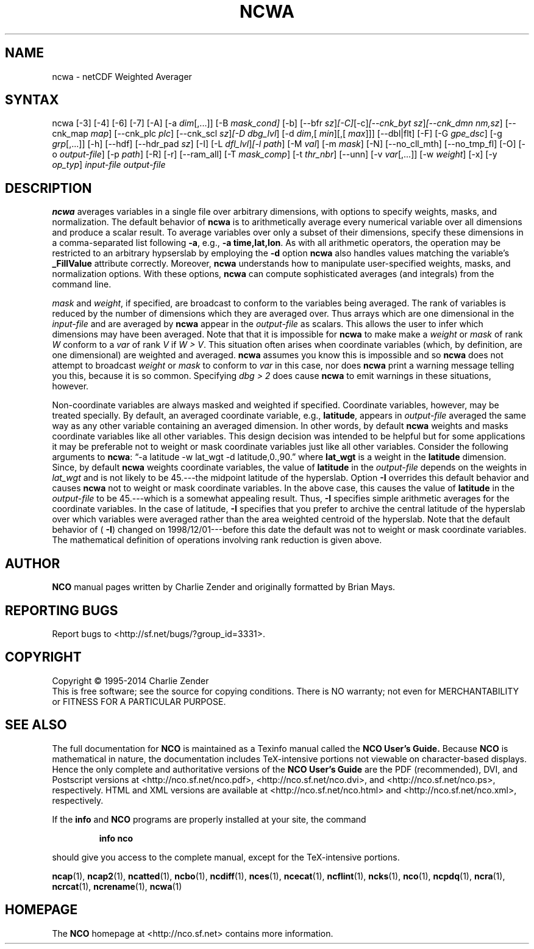 .\" $Header: /data/zender/nco_20150216/nco/man/ncwa.1,v 1.31 2014-05-29 18:00:26 zender Exp $ -*-nroff-*-
.\" Purpose: ROFF man page for ncwa
.\" Usage:
.\" nroff -man ~/nco/man/ncwa.1 | less
.TH NCWA 1
.SH NAME
ncwa \- netCDF Weighted Averager
.SH SYNTAX
ncwa [\-3] [\-4] [\-6] [\-7] [\-A] [\-a 
.IR dim [,...]]
[\-B 
.IR mask_cond] 
[\-b] [\-\-bfr
.IR sz ] [\-C] [\-c] [\-\-cnk_byt
.IR sz ] [\-\-cnk_dmn 
.IR nm,sz ]
[\-\-cnk_map 
.IR map ]
[\-\-cnk_plc 
.IR plc ]
[\-\-cnk_scl 
.IR sz ] [\-D
.IR dbg_lvl ]
[\-d 
.IR dim ,[
.IR min ][,[
.IR max ]]]
[\-\-dbl|flt] [\-F] [\-G
.IR gpe_dsc ]
[\-g  
.IR grp [,...]]
[\-h] [\-\-hdf] [\-\-hdr_pad
.IR sz ]
[\-I] [\-L 
.IR dfl_lvl ] [\-l 
.IR path ]
[\-M 
.IR val ]
[\-m 
.IR mask ]
[\-N] [\-\-no_cll_mth] [\-\-no_tmp_fl] [\-O] [\-o 
.IR output-file ]
[\-p 
.IR path ]
[\-R] [\-r] [\-\-ram_all] [\-T
.IR mask_comp ]
[\-t
.IR thr_nbr ]
[\--unn] [\-v 
.IR var [,...]]
[\-w 
.IR weight ]
[\-x] [\-y 
.IR op_typ ]
.I input-file
.I output-file
.SH DESCRIPTION
.PP
.B ncwa
averages variables in a single file over arbitrary
dimensions, with options to specify weights, masks, and normalization.   
The default behavior of 
.B ncwa
is to arithmetically average every
numerical variable over all dimensions and produce a scalar result.
To average variables over only a subset of their dimensions, specify
these dimensions in a comma-separated list following 
.BR \-a ,
e.g.,
.BR "\-a time,lat,lon" .
As with all arithmetic operators, the operation may be restricted to
an arbitrary hypserslab by employing the 
.B \-d
option
.B ncwa
also handles values matching the variable's
.B _FillValue
attribute correctly. 
Moreover, 
.B ncwa
understands how to manipulate user-specified
weights, masks, and normalization options.
With these options, 
.B ncwa
can compute sophisticated averages (and
integrals) from the command line. 
.PP
.I mask
and 
.IR weight ,
if specified, are broadcast to conform to
the variables being averaged. 
The rank of variables is reduced by the number of dimensions which they
are averaged over.  
Thus arrays which are one dimensional in the 
.I input-file
and are
averaged by 
.B ncwa
appear in the 
.I output-file
as scalars.
This allows the user to infer which dimensions may have been averaged.
Note that that it is impossible for 
.B ncwa
to make make a
.I weight
or 
.I mask
of rank 
.I W
conform to a 
.I var
of
rank 
.I V
if 
.IR "W > V" .
This situation often arises when coordinate variables (which, by
definition, are one dimensional) are weighted and averaged.
.B ncwa
assumes you know this is impossible and so 
.B ncwa
does
not attempt to broadcast 
.I weight
or 
.I mask
to conform to
.I var
in this case, nor does 
.B ncwa
print a warning message
telling you this, because it is so common.  
Specifying 
.I "dbg > 2"
does cause 
.B ncwa
to emit warnings in
these situations, however.
.PP
Non-coordinate variables are always masked and weighted if specified.
Coordinate variables, however, may be treated specially.
By default, an averaged coordinate variable, e.g., 
.BR latitude ,
appears in 
.I output-file
averaged the same way as any other variable
containing an averaged dimension.
In other words, by default 
.B ncwa
weights and masks
coordinate variables like all other variables.  
This design decision was intended to be helpful but for some
applications it may be preferable not to weight or mask coordinate
variables just like all other variables.   
Consider the following arguments to 
.BR ncwa :
\(lq\-a latitude \-w
lat_wgt \-d latitude,0.,90.\(rq where 
.B lat_wgt
is a weight in the
.B latitude
dimension.
Since, by default 
.B ncwa
weights coordinate variables, the
value of 
.B latitude
in the 
.I output-file
depends on the weights 
in 
.I lat_wgt
and is not likely to be 45.---the midpoint latitude of
the hyperslab.
Option 
.B \-I
overrides this default behavior and causes 
.B ncwa
not to weight or mask coordinate variables.
In the above case, this causes the value of 
.B latitude
in the
.I output-file
to be 45.---which is a somewhat appealing result.
Thus, 
.B \-I
specifies simple arithmetic averages for the coordinate
variables. 
In the case of latitude, 
.B \-I
specifies that you prefer to archive
the central latitude of the hyperslab over which variables were averaged 
rather than the area weighted centroid of the hyperslab.
Note that the default behavior of (
.BR \-I )
changed on
1998/12/01---before this date the default was not to weight or mask
coordinate variables.
The mathematical definition of operations involving rank reduction 
is given above.

.\" NB: Append man_end.txt here
.\" $Header: /data/zender/nco_20150216/nco/man/ncwa.1,v 1.31 2014-05-29 18:00:26 zender Exp $ -*-nroff-*-
.\" Purpose: Trailer file for common ending to NCO man pages
.\" Usage: 
.\" Append this file to end of NCO man pages immediately after marker
.\" that says "Append man_end.txt here"
.SH AUTHOR
.B NCO
manual pages written by Charlie Zender and originally formatted by Brian Mays.

.SH "REPORTING BUGS"
Report bugs to <http://sf.net/bugs/?group_id=3331>.

.SH COPYRIGHT
Copyright \(co 1995-2014 Charlie Zender
.br
This is free software; see the source for copying conditions.  There is NO
warranty; not even for MERCHANTABILITY or FITNESS FOR A PARTICULAR PURPOSE.

.SH "SEE ALSO"
The full documentation for
.B NCO
is maintained as a Texinfo manual called the 
.B NCO User's Guide.
Because 
.B NCO
is mathematical in nature, the documentation includes TeX-intensive
portions not viewable on character-based displays. 
Hence the only complete and authoritative versions of the 
.B NCO User's Guide 
are the PDF (recommended), DVI, and Postscript versions at
<http://nco.sf.net/nco.pdf>, <http://nco.sf.net/nco.dvi>,
and <http://nco.sf.net/nco.ps>, respectively.
HTML and XML versions
are available at <http://nco.sf.net/nco.html> and
<http://nco.sf.net/nco.xml>, respectively.

If the
.B info
and
.B NCO
programs are properly installed at your site, the command
.IP
.B info nco
.PP
should give you access to the complete manual, except for the
TeX-intensive portions.

.BR ncap (1), 
.BR ncap2 (1), 
.BR ncatted (1), 
.BR ncbo (1), 
.BR ncdiff (1), 
.BR nces (1), 
.BR ncecat (1), 
.BR ncflint (1), 
.BR ncks (1), 
.BR nco (1), 
.BR ncpdq (1), 
.BR ncra (1), 
.BR ncrcat (1), 
.BR ncrename (1), 
.BR ncwa (1) 

.SH HOMEPAGE
The 
.B NCO
homepage at <http://nco.sf.net> contains more information.
